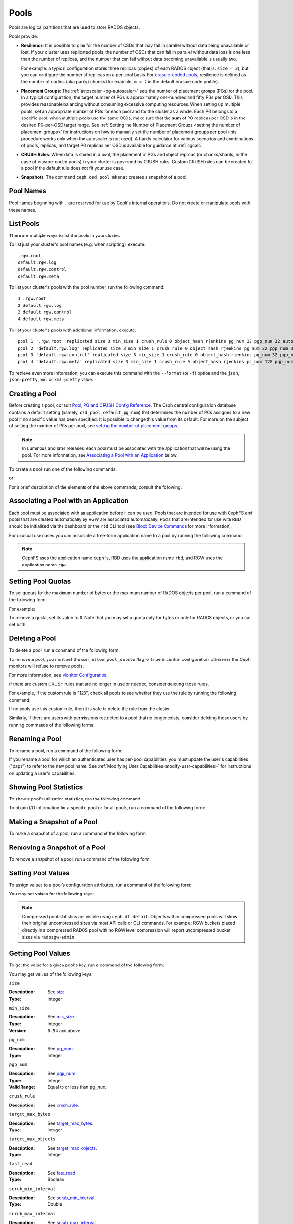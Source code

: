 .. _rados_pools:

=======
 Pools
=======
Pools are logical partitions that are used to store RADOS objects.

Pools provide:

- **Resilience**: It is possible to plan for the number of OSDs that may
  fail in parallel without data being unavailable or lost. If your cluster
  uses replicated pools, the number of OSDs that can fail in parallel without
  data loss is one less than the number of replicas, and the number that can
  fail without data becoming unavailable is usually two.
  
  For example: a typical configuration stores three replicas
  (copies) of each RADOS object (that is: ``size = 3``), but you can configure
  the number of replicas on a per-pool basis. For `erasure-coded pools
  <../erasure-code>`_, resilience is defined as the number of coding (aka parity) chunks 
  (for example, ``m = 2`` in the default erasure code profile).

- **Placement Groups**: The :ref:`autoscaler <pg-autoscaler>` sets the number
  of placement groups (PGs) for the pool. In a typical configuration, the
  target number of PGs is approximately one-hundred and fifty PGs per OSD. This
  provides reasonable balancing without consuming excessive computing
  resources. When setting up multiple pools, set an appropriate number of PGs
  for each pool and for the cluster as a whole. Each PG belongs to a specific
  pool: when multiple pools use the same OSDs, make sure that the **sum** of PG
  replicas per OSD is in the desired PG-per-OSD target range. See :ref:`Setting
  the Number of Placement Groups <setting the number of placement groups>` for
  instructions on how to manually set the number of placement groups per pool
  (this procedure works only when the autoscaler is not used). A handy calculator
  for various scenarios and combinations of pools, replicas, and target PG
  replicas per OSD is available for guidance at :ref:`pgcalc`.

- **CRUSH Rules**: When data is stored in a pool, the placement of PGs and object
  replicas (or chunks/shards, in the case of erasure-coded pools) in your
  cluster is governed by CRUSH rules. Custom CRUSH rules can be created for a
  pool if the default rule does not fit your use case.

- **Snapshots**: The command ``ceph osd pool mksnap`` creates a snapshot of a
  pool.

Pool Names
==========

Pool names beginning with ``.`` are reserved for use by Ceph's internal
operations. Do not create or manipulate pools with these names.


List Pools
==========

There are multiple ways to list the pools in your cluster.

To list just your cluster's pool names (e.g. when scripting), execute:

.. prompt:: bash $

   ceph osd pool ls

::

   .rgw.root
   default.rgw.log
   default.rgw.control
   default.rgw.meta

To list your cluster's pools with the pool number, run the following command:

.. prompt:: bash $

   ceph osd lspools

::

   1 .rgw.root
   2 default.rgw.log
   3 default.rgw.control
   4 default.rgw.meta

To list your cluster's pools with additional information, execute:

.. prompt:: bash $

   ceph osd pool ls detail

::

   pool 1 '.rgw.root' replicated size 3 min_size 1 crush_rule 0 object_hash rjenkins pg_num 32 pgp_num 32 autoscale_mode on last_change 19 flags hashpspool stripe_width 0 application rgw read_balance_score 4.00
   pool 2 'default.rgw.log' replicated size 3 min_size 1 crush_rule 0 object_hash rjenkins pg_num 32 pgp_num 32 autoscale_mode on last_change 21 flags hashpspool stripe_width 0 application rgw read_balance_score 4.00
   pool 3 'default.rgw.control' replicated size 3 min_size 1 crush_rule 0 object_hash rjenkins pg_num 32 pgp_num 32 autoscale_mode on last_change 23 flags hashpspool stripe_width 0 application rgw read_balance_score 4.00
   pool 4 'default.rgw.meta' replicated size 3 min_size 1 crush_rule 0 object_hash rjenkins pg_num 128 pgp_num 128 autoscale_mode on last_change 25 flags hashpspool stripe_width 0 pg_autoscale_bias 4 application rgw read_balance_score 4.00

To retrieve even more information, you can execute this command with the ``--format`` (or ``-f``) option and the ``json``, ``json-pretty``, ``xml`` or ``xml-pretty`` value.

.. _createpool:

Creating a Pool
===============

Before creating a pool, consult `Pool, PG and CRUSH Config Reference`_. The
Ceph central configuration database contains a default setting
(namely, ``osd_pool_default_pg_num``) that determines the number of PGs assigned
to a new pool if no specific value has been specified. It is possible to change
this value from its default. For more on the subject of setting the number of
PGs per pool, see `setting the number of placement groups`_.

.. note:: In Luminous and later releases, each pool must be associated with the
   application that will be using the pool. For more information, see
   `Associating a Pool with an Application`_ below.

To create a pool, run one of the following commands:

.. prompt:: bash $

    ceph osd pool create {pool-name} [{pg-num} [{pgp-num}]] [replicated] \
             [crush-rule-name] [expected-num-objects]

or:

.. prompt:: bash $

    ceph osd pool create {pool-name} [{pg-num} [{pgp-num}]] erasure \
             [erasure-code-profile] [crush-rule-name] [expected_num_objects] [--autoscale-mode=<on,off,warn>]

For a brief description of the elements of the above commands, consult the
following:

.. describe:: {pool-name}

   The name of the pool. It must be unique.

   :Type: String
   :Required: Yes.

.. describe:: {pg-num}

   The total number of PGs in the pool. For details on calculating an
   appropriate number, see :ref:`placement groups`. The default value is
   NOT suitable for most systems.

  :Type: Integer
  :Required: Yes.
  :Default: 32

.. describe:: {pgp-num}

   The total number of PGs for placement purposes. This **should be equal to
   the total number of PGs**, except briefly while ``pg_num`` is being
   increased or decreased. Note that in releases beginning with Nautilus one
   generally does not change ``pgp_num`` directly:  Ceph will automatically and
   incrementally scale ``pgp_num`` for a given pool when ``pg_num`` for that pool
   has been adjusted.  Adjustments to ``pg_num`` may be either made by the
   PG autoscaler, or if the autoscaler is disabled for a given pool by a manual
   setting via the CLI or dashboard.

  :Type: Integer
  :Required: Yes. If no value has been specified in the command, then the default value is used (unless a different value has been set in Ceph configuration).
  :Default: 32

.. describe:: {replicated|erasure}

   The pool's data protection strategy. This can be either ``replicated``
   (like RAID1 and RAID10) ``erasure (a kind
   of `generalized parity RAID <../erasure-code>`_ strategy like RAID6 but
   more flexible).  A 
   ``replicated`` pool yields less usable capacity for a given amount of
   raw storage but is suitable for all Ceph components and use cases.
   An ``erasure`` (EC) pool often yields more usable capacity than replication
   for a given amount of underlying raw storage, but is only suitable for 
   a subset of Ceph components and use cases.  Depending on the workload and
   the specific profile, EC usually requires more failure domains than
   replication and provides decreased performance, but may tolerate a greater
   number of overlapping drive or host failures.

  :Type: String
  :Required: No.
  :Default: replicated

.. describe:: [crush-rule-name]

   The name of the CRUSH rule to use for this pool. The specified rule must
   already exist, otherwise the command will fail.

   :Type: String
   :Required: No.
   :Default: For ``replicated`` pools, it is by default the rule specified by the :confval:`osd_pool_default_crush_rule` configuration option. This rule must exist.  For ``erasure`` pools, it is the ``erasure-code`` rule if the ``default`` `erasure code profile`_ is used or the ``{pool-name}`` rule  if not. This rule will be created implicitly if it doesn't already exist.

.. describe:: [erasure-code-profile=profile]

   For ``erasure`` pools only. Instructs Ceph to use the specified `erasure
   code profile`_. This profile must be an existing profile as defined via
   the dashboard or invoking ``osd erasure-code-profile set``.  Note that
   changes to the EC profile of a pool after creation do *not* take effect.
   To change the EC profile of an existing pool one must modify the pool to
   use a different CRUSH rule defined with the desired profile.

  :Type: String
  :Required: No.

.. _erasure code profile: ../erasure-code-profile

.. describe:: --autoscale-mode=<on,off,warn>

   - ``on``: the Ceph cluster will autotune changes to the number of PGs in the pool based on actual usage.
   - ``warn``: the Ceph cluster will recommend changes to the number of PGs in the pool based on actual usage.
   - ``off``: refer to :ref:`placement groups` for more information.

  :Type: String
  :Required: No.
  :Default: The default behavior is determined by the :confval:`osd_pool_default_pg_autoscale_mode` option.

.. describe:: [expected-num-objects]

   The expected number of RADOS objects for this pool. By setting this value and
   you arrange for PG splitting to occur at the time of pool creation and
   avoid the latency impact that accompanies runtime folder splitting.

   :Type: Integer
   :Required: No.
   :Default: 0, no splitting at the time of pool creation.

.. _associate-pool-to-application:

Associating a Pool with an Application
======================================

Each pool must be associated with an application before it can be used. Pools
that are intended for use with CephFS and pools that are created automatically
by RGW are associated automatically. Pools that are intended for use with RBD
should be initialized via the dashboard or the ``rbd`` CLI tool (see `Block Device Commands`_ for
more information).

For unusual use cases you can associate a free-form application name to a
pool by running the following command:

.. prompt:: bash $

   ceph osd pool application enable {pool-name} {application-name}

.. note:: CephFS uses the application name ``cephfs``, RBD uses the
   application name ``rbd``, and RGW uses the application name ``rgw``.

Setting Pool Quotas
===================

To set quotas for the maximum number of bytes or the maximum number of
RADOS objects per pool, run a command of the following form:

.. prompt:: bash $

   ceph osd pool set-quota {pool-name} [max_objects {obj-count}] [max_bytes {bytes}]

For example:

.. prompt:: bash $

   ceph osd pool set-quota data max_objects 10000

To remove a quota, set its value to ``0``.  Note that you may set a quota only
for bytes or only for RADOS objects, or you can set both.


Deleting a Pool
===============

To delete a pool, run a command of the following form:

.. prompt:: bash $

   ceph osd pool delete {pool-name} [{pool-name} --yes-i-really-really-mean-it]

To remove a pool, you must set the ``mon_allow_pool_delete`` flag to ``true``
in central configuration, otherwise the Ceph  monitors will refuse to remove
pools.

For more information, see `Monitor Configuration`_.

.. _Monitor Configuration: ../../configuration/mon-config-ref

If there are custom CRUSH rules that are no longer in use or needed, consider
deleting those rules.

.. prompt:: bash $

   ceph osd pool get {pool-name} crush_rule

For example, if the custom rule is "123", check all pools to see whether they
use the rule by running the following command:

.. prompt:: bash $

    ceph osd dump | grep "^pool" | grep "crush_rule 123"

If no pools use this custom rule, then it is safe to delete the rule from the
cluster.

Similarly, if there are users with permissions restricted to a pool that no
longer exists, consider deleting those users by running commands of the
following forms:

.. prompt:: bash $

    ceph auth ls | grep -C 5 {pool-name}
    ceph auth del {user}


.. _rados_renaming_a_pool:

Renaming a Pool
===============

To rename a pool, run a command of the following form:

.. prompt:: bash $

   ceph osd pool rename {current-pool-name} {new-pool-name}

If you rename a pool for which an authenticated user has per-pool capabilities,
you must update the user's capabilities ("caps") to refer to the new pool name.
See :ref:`Modifying User Capabilities<modify-user-capabilities>` for
instructions on updating a user's capabilities.


Showing Pool Statistics
=======================

To show a pool's utilization statistics, run the following command:

.. prompt:: bash $

   rados df

To obtain I/O information for a specific pool or for all pools, run a command
of the following form:

.. prompt:: bash $

   ceph osd pool stats [{pool-name}]


Making a Snapshot of a Pool
===========================

To make a snapshot of a pool, run a command of the following form:

.. prompt:: bash $

   ceph osd pool mksnap {pool-name} {snap-name}

Removing a Snapshot of a Pool
=============================

To remove a snapshot of a pool, run a command of the following form:

.. prompt:: bash $

   ceph osd pool rmsnap {pool-name} {snap-name}

.. _setpoolvalues:

Setting Pool Values
===================

To assign values to a pool's configuration attributes, run a command of the following
form:

.. prompt:: bash $

   ceph osd pool set {pool-name} {key} {value}

You may set values for the following keys:

.. _compression_algorithm:

.. describe:: compression_algorithm
   
   :Description: Sets the inline compression algorithm used in storing data on the underlying BlueStore back end. This key's setting overrides the global setting :confval:`bluestore_compression_algorithm`.
   :Type: String
   :Valid Settings: ``lz4``, ``snappy``, ``zlib``, ``zstd``

.. describe:: compression_mode
   
   :Description: Sets the policy for inline compression when storing data on the underlying BlueStore back end. This key's setting overrides the global setting :confval:`bluestore_compression_mode`.
   :Type: String
   :Valid Settings: ``none``, ``passive``, ``aggressive``, ``force``

.. describe:: compression_min_blob_size

   
   :Description: Sets the minimum size for the compression of chunks: that is, chunks smaller than this are not compressed.  This key's setting overrides the following global settings:
   
   * :confval:`bluestore_compression_min_blob_size` 
   * :confval:`bluestore_compression_min_blob_size_hdd`
   * :confval:`bluestore_compression_min_blob_size_ssd`

   :Type: Unsigned Integer


.. describe:: compression_max_blob_size
   
   :Description: Sets the maximum size for chunks: that is, chunks larger than this are broken into smaller blobs no larger than this size before compression is performed.
   :Type: Unsigned Integer

.. note:: Compressed pool statistics are visible using ``ceph df detail``.
   Objects within compressed pools will show their original uncompressed
   sizes via most API calls or CLI commands. For example: RGW buckets 
   placed directly in a compressed RADOS pool with no RGW level compression 
   will report uncompressed bucket sizes via ``radosgw-admin``.

.. _size:

.. describe:: size
   
   :Description: Sets the number of replicas for objects in the pool. For further details, see `Setting the Number of RADOS Object Replicas`_. This may be set only for ``replicated`` pools. EC pools will _report_ a ``size`` equal to K+M but this value may not be directly _set_.
   :Type: Integer

.. _min_size:

.. describe:: min_size
   
   :Description: Sets the minimum number of active replicas (or shards) required for PGs to be active and thus for I/O operations to proceed.  For further details, see `Setting the Number of RADOS Object Replicas`_.  For erasure-coded pools, this should be set to a value greater than ``K``. If I/O is allowed with only ``K`` shards available, there will be no redundancy and data will be lost in the event of an additional, permanent OSD failure. For more information, see `Erasure Code <../erasure-code>`_
   :Type: Integer
   :Version: ``0.54`` and above

.. _pg_num:

.. describe:: pg_num
   
   :Description: Specifies the total number of PGs for the given pool.  Note that the PG autoscaler, if enabled for a given pool, may override a value manually assigned.
   :Type: Integer
   :Valid Range: ``0`` to ``mon_max_pool_pg_num``. If set to ``0``, the value of ``osd_pool_default_pg_num`` will be used. 

.. _pgp_num:

.. describe:: pgp_num
   
   :Description: Sets the effective number of PGs to use when calculating data placement.  When running a Ceph release beginning with Nautilus, admins do not generally set this value explicitly: Ceph automatically and incrementally scales it up or down to match ``pg_num``.
   :Type: Integer
   :Valid Range: Between ``1`` and the current value of ``pg_num``.

.. _crush_rule:

.. describe:: crush_rule
   
   :Description: Sets the CRUSH rule that Ceph uses to map the pool's RADOS objects to appropriate OSDs.
   :Type: String

.. _allow_ec_overwrites:

.. describe:: allow_ec_overwrites
   
   :Description: Determines whether writes to an erasure-coded pool are allowed to update only part of a RADOS object. This allows CephFS and RBD to use an EC (erasure-coded) pool for user data (but not for metadata). For more details, see `Erasure Coding with Overwrites`_.
   :Type: Boolean

   .. versionadded:: 12.2.0

.. describe:: allow_ec_optimizations
   
   :Description: Enables performance and capacity optimizations for an erasure-coded pool. These optimizations were designed for CephFS and RBD workloads; RGW workloads with signficant numbers of small objects or with small random access reads of objects will also benefit. RGW workloads with large sequential read and writes will see little benefit. For more details, see `Erasure Coding Optimizations`_.
   :Type: Boolean

   .. versionadded:: 20.2.0

.. describe:: hashpspool

   :Description: Sets or unsets the ``HASHPSPOOL`` flag on a given pool.
   :Type: Integer
   :Valid Range: 1 sets flag, 0 unsets flag

.. _nodelete:

.. describe:: nodelete

   :Description: Sets or unsets the ``NODELETE`` flag on a given pool.
   :Type: Integer
   :Valid Range: 1 sets flag, 0 unsets flag
   :Version: Version ``FIXME``

.. _nopgchange:

.. describe:: nopgchange

   :Description: Sets or unsets the ``NOPGCHANGE`` flag on a given pool.
   :Type: Integer
   :Valid Range: 1 sets flag, 0 unsets flag
   :Version: Version ``FIXME``

.. _nosizechange:

.. describe:: nosizechange

   :Description: Sets or unsets the ``NOSIZECHANGE`` flag on a given pool.
   :Type: Integer
   :Valid Range: 1 sets flag, 0 unsets flag
   :Version: Version ``FIXME``

.. _bulk:

.. describe:: bulk

   :Description: Sets or unsets the ``BULK`` flag on a given pool.
   :Type: Boolean
   :Valid Range: ``true``/``1`` sets flag, ``false``/``0`` unsets flag

.. _write_fadvise_dontneed:

.. describe:: write_fadvise_dontneed

   :Description: Sets or unsets the ``WRITE_FADVISE_DONTNEED`` flag on a given pool.
   :Type: Integer
   :Valid Range: ``1`` sets flag, ``0`` unsets flag

.. _noscrub:

.. describe:: noscrub

   :Description: Sets or unsets the ``NOSCRUB`` flag on a given pool.
   :Type: Integer
   :Valid Range: ``1`` sets flag, ``0`` unsets flag

.. _nodeep-scrub:

.. describe:: nodeep-scrub

   :Description: Sets or unsets the ``NODEEP_SCRUB`` flag on a given pool.
   :Type: Integer
   :Valid Range: ``1`` sets flag, ``0`` unsets flag

.. _target_max_bytes:

.. describe:: target_max_bytes
   
   :Description: Ceph will begin flushing or evicting objects when the
                 ``max_bytes`` threshold is triggered and the deprecated cache tier
		 functionality is in use.
   :Type: Integer
   :Example: ``1000000000000``  #1-TB

.. _target_max_objects:

.. describe:: target_max_objects
   
   :Description: Ceph will begin flushing or evicting objects when the
                 ``max_objects`` threshold is triggered and the deprecated cache tier
		 functionality is in use.
   :Type: Integer
   :Example: ``1000000`` #1M objects

.. _fast_read:

.. describe:: fast_read
   
   :Description: For erasure-coded pools, if this flag is turned ``on``, the
                 read request issues "sub reads" to all shards, and then waits
                 until it receives enough shards to decode before it serves 
                 the client. If *jerasure* or *isa* erasure plugins are in 
                 use, then after the first *K* replies have returned, the 
                 client's request is served immediately using the data decoded 
                 from these replies. This approach sacrifices resources in 
                 exchange for better performance. This flag is supported only 
                 for erasure-coded pools.
   :Type: Boolean 
   :Defaults: ``0``

.. _scrub_min_interval:

.. describe:: scrub_min_interval
   
   :Description: Sets the minimum interval (in seconds) between successive shallow (light) scrubs of the pool's PGs. If this pool attribute is unchanged from its default (``0``), the value of ``osd_scrub_min_interval`` from central config is used instead.

   :Type: Double
   :Default: ``0``

.. _scrub_max_interval:

.. describe:: scrub_max_interval
   
   :Description: Sets the maximum interval (in seconds) between successive shallow (light) scrubs of the pool's PGs. Affects the 'overdue' attribute appearing in scrub scheduler dumps. If unchanged from its default of ``0``, the value of ``osd_scrub_max_interval`` from central config is used instead.

   :Type: Double
   :Default: ``0``

.. _deep_scrub_interval:

.. describe:: deep_scrub_interval
   
   :Description: Sets the interval (in seconds) for successive pool deep scrubs of the pool's PGs. If unchanged from its default of ``0``, the value of ``osd_deep_scrub_interval`` from central config is used instead.

   :Type: Double
   :Default: ``0``

.. _recovery_priority:

.. describe:: recovery_priority
   
   :Description: Setting this value adjusts a pool's computed reservation priority. This value must be in the range ``-10`` to ``10``. Any pool assigned a negative value will be given a lower priority than any new pools, so users are directed to assign negative values to low-priority pools.

   :Type: Integer
   :Default: ``0``


.. _recovery_op_priority:

.. describe:: recovery_op_priority
   
   :Description: Sets the recovery operation priority for a specific pool's PGs. This overrides the general priority determined by :confval:`osd_recovery_op_priority`.

   :Type: Integer
   :Default: ``0``


Getting Pool Values
===================

To get the value for a given pool's key, run a command of the following form:

.. prompt:: bash $

   ceph osd pool get {pool-name} {key}


You may get values of the following keys:


``size``

:Description: See size_.

:Type: Integer


``min_size``

:Description: See min_size_.

:Type: Integer
:Version: ``0.54`` and above


``pg_num``

:Description: See pg_num_.

:Type: Integer


``pgp_num``

:Description: See pgp_num_.

:Type: Integer
:Valid Range: Equal to or less than ``pg_num``.


``crush_rule``

:Description: See crush_rule_.


``target_max_bytes``

:Description: See target_max_bytes_.

:Type: Integer


``target_max_objects``

:Description: See target_max_objects_.

:Type: Integer


``fast_read``

:Description: See fast_read_.

:Type: Boolean


``scrub_min_interval``

:Description: See scrub_min_interval_.

:Type: Double


``scrub_max_interval``

:Description: See scrub_max_interval_.

:Type: Double


``deep_scrub_interval``

:Description: See deep_scrub_interval_.

:Type: Double


``allow_ec_overwrites``

:Description: See allow_ec_overwrites_.

:Type: Boolean


``recovery_priority``

:Description: See recovery_priority_.

:Type: Integer


``recovery_op_priority``

:Description: See recovery_op_priority_.

:Type: Integer


Setting the Number of RADOS Object Replicas
===========================================

To set the number of data replicas to maintain for a given replicated pool, run a command of the
following form:

.. prompt:: bash $

   ceph osd pool set {poolname} size {num-replicas}

.. important:: The ``{num-replicas}`` argument includes the primary object
   itself.  For example, if you want there to be two replicas of the object in
   addition to the original object (for a total of three instances of the
   object) specify ``3`` by running the following command:

.. prompt:: bash $

   ceph osd pool set data size 3

You may independently run a command like the above for each desired pool. 

.. Note:: A PG might accept I/O in degraded mode with fewer than ``pool
   size`` replicas. To set a minimum number of replicas required for I/O, you
   should use the ``min_size`` setting.  For example, you might run the
   following command:

.. prompt:: bash $

   ceph osd pool set data min_size 2

This command ensures that no object in the data pool will receive I/O if it has
fewer than ``min_size`` (in this case, two) replicas.  Note that setting ``size``
to ``2`` or ``min_size`` to ``1`` in production risks data loss and should only
be done in certain emergency situations, and then only temporarily.


Getting the Number of Object Replicas
=====================================

To get the number of object replicas, run the following command:

.. prompt:: bash $

   ceph osd dump | grep 'replicated size'

Ceph will list pools and highlight the ``replicated size`` attribute.  By
default, Ceph maintains three replicas or copies, for a size of ``3``).

Managing pools that are flagged with ``--bulk``
===============================================
See :ref:`managing_bulk_flagged_pools`.

Setting values for a stretch pool
=================================
To set values for a stretch pool, run a command of the following form:

.. prompt:: bash $

   ceph osd pool stretch set {pool-name} {peering_crush_bucket_count} {peering_crush_bucket_target} {peering_crush_bucket_barrier} {crush_rule} {size} {min_size} [--yes-i-really-mean-it]

Here are the break downs of the arguments:

.. describe:: {pool-name}

   The name of the pool. It must be an existing pool: this command doesn't create a new pool.

   :Type: String
   :Required: Yes.

.. describe:: {peering_crush_bucket_count}

   This value is used along with ``peering_crush_bucket_barrier`` to determined whether the set of
   OSDs in the chosen acting set can peer with each other, based on the number of distinct
   buckets there are in the acting set.

   :Type: Integer
   :Required: Yes.

.. describe:: {peering_crush_bucket_target}
   
   This value is used along with ``peering_crush_bucket_barrier`` and ``size`` to calculate
   the value ``bucket_max`` which limits the number of OSDs in the same bucket chosen
   to be in the acting set of a PG.
   
   :Type: Integer
   :Required: Yes.

.. describe:: {peering_crush_bucket_barrier}
      
   The type of CRUSH bucket the pool's PGs are spread among, e.g., ``rack``, ``row``, or ``datacenter``.

   :Type: String
   :Required: Yes.

.. describe:: {crush_rule}
      
   The CRUSH rule to use for the pool. The type of pool must match the type of the CRUSH rule
   (``replicated`` or ``erasure``).

   :Type: String
   :Required: Yes.

.. describe:: {size}
         
   The number of replicas for RADOS objects (and thus PGs) in the pool.
   
   :Type: Integer
   :Required: Yes.

.. describe:: {min_size}
            
   The minimum number of replicas that must be active for IO operations to be
   serviced.

   :Type: Integer
   :Required: Yes.

.. describe:: {--yes-i-really-mean-it}
   
      This flag is required to confirm that you really want to bypass
      safety checks and set the values for a pool, e.g,
      when you are trying to set ``peering_crush_bucket_count`` or 
      ``peering_crush_bucket_target`` to be more than the number of buckets in the crush map.
   
      :Type: Flag
      :Required: No.

.. _setting_values_for_a_stretch_pool:

Unsetting values for a stretch pool
===================================
To move the pool back to non-stretch, run a command of the following form:

.. prompt:: bash $

   ceph osd pool stretch unset {pool-name} {crush_rule} {size} {min_size}

Here are the breakdowns of the arguments:

.. describe:: {pool-name}

   The name of the pool. It must be an existing pool that is stretched,
   i.e., set with the command `ceph osd pool stretch set`.

   :Type: String
   :Required: Yes.

.. describe:: {crush_rule}
      
   The crush rule to use after exiting the stretch pool. The type of pool must match the type of crush_rule
   (replicated or erasure).

   :Type: String
   :Required: Yes.

.. describe:: {size}
         
   The number of replicas for objects after exiting stretch pool.
   
   :Type: Integer
   :Required: Yes.

.. describe:: {min_size}
            
   The minimum number of replicas required for I/O after exiting stretch pool.

   :Type: Integer
   :Required: Yes.

Showing values of a stretch pool
================================
To show values for a stretch pool, run a command of the following form:

.. prompt:: bash $

   ceph osd pool stretch show {pool-name}

Here are the break downs of the argument:

.. describe:: {pool-name}

   The name of the pool. It must be an existing pool that is stretched,
   i.e., it has already been set with the command `ceph osd pool stretch set`.

   :Type: String
   :Required: Yes.

.. _Pool, PG and CRUSH Config Reference: ../../configuration/pool-pg-config-ref
.. _Bloom Filter: https://en.wikipedia.org/wiki/Bloom_filter
.. _setting the number of placement groups: ../placement-groups#set-the-number-of-placement-groups
.. _Erasure Coding with Overwrites: ../erasure-code#erasure-coding-with-overwrites
.. _Erasure Coding Optimizations: ../erasure-code#erasure-coding-optimizations
.. _Block Device Commands: ../../../rbd/rados-rbd-cmds/#create-a-block-device-pool
.. _pgcalc: ../pgcalc

